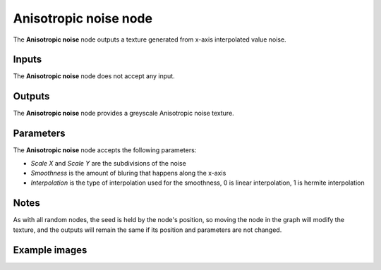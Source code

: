 Anisotropic noise node
~~~~~~~~~~~~~~~~~~~~~~

The **Anisotropic noise** node outputs a texture generated from x-axis interpolated value noise.

.. image:: images/node_noise_anisotropic.png
	:align: center

Inputs
++++++

The **Anisotropic noise** node does not accept any input.

Outputs
+++++++

The **Anisotropic noise** node provides a greyscale Anisotropic noise texture.

Parameters
++++++++++

The **Anisotropic noise** node accepts the following parameters:

* *Scale X* and *Scale Y* are the subdivisions of the noise

* *Smoothness* is the amount of bluring that happens along the x-axis

* *Interpolation* is the type of interpolation used for the smoothness, 0 is linear interpolation, 1 is hermite interpolation

Notes
+++++

As with all random nodes, the seed is held by the node's position, so moving the node in the graph
will modify the texture, and the outputs will remain the same if its position and parameters
are not changed.

Example images
++++++++++++++

.. image:: images/node_anisotropic_samples.png
	:align: center


